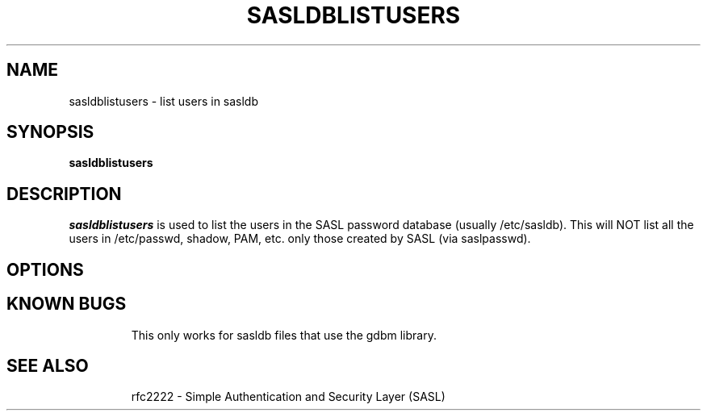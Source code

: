 .\" sasldblistusers - List users in sasldb file
.\" Tim Martin 3/8/00
.\"

.\" Copyright (c) 2000 Carnegie Mellon University.  All rights reserved.
.\"
.\" Redistribution and use in source and binary forms, with or without
.\" modification, are permitted provided that the following conditions
.\" are met:
.\"
.\" 1. Redistributions of source code must retain the above copyright
.\"    notice, this list of conditions and the following disclaimer. 
.\"
.\" 2. Redistributions in binary form must reproduce the above copyright
.\"    notice, this list of conditions and the following disclaimer in
.\"    the documentation and/or other materials provided with the
.\"    distribution.
.\"
.\" 3. The name ""Carnegie Mellon University"" must not be used to
.\"    endorse or promote products derived from this software without
.\"    prior written permission. For permission or any other legal
.\"    details, please contact  
.\"      Office of Technology Transfer
.\"      Carnegie Mellon University
.\"      5000 Forbes Avenue
.\"      Pittsburgh, PA  15213-3890
.\"      (412) 268-4387, fax: (412) 268-7395
.\"      tech-transfer@andrew.cmu.edu
.\'
.\" 4. Redistributions of any form whatsoever must retain the following
.\"    acknowledgment:
.\"    ""This product includes software developed by Computing Services
.\"     at Carnegie Mellon University (http://www.cmu.edu/computing/).""
.\"
.\" CARNEGIE MELLON UNIVERSITY DISCLAIMS ALL WARRANTIES WITH REGARD TO
.\" THIS SOFTWARE, INCLUDING ALL IMPLIED WARRANTIES OF MERCHANTABILITY
.\" AND FITNESS, IN NO EVENT SHALL CARNEGIE MELLON UNIVERSITY BE LIABLE
.\" FOR ANY SPECIAL, INDIRECT OR CONSEQUENTIAL DAMAGES OR ANY DAMAGES
.\" WHATSOEVER RESULTING FROM LOSS OF USE, DATA OR PROFITS, WHETHER IN
.\" AN ACTION OF CONTRACT, NEGLIGENCE OR OTHER TORTIOUS ACTION, ARISING
.\" OUT OF OR IN CONNECTION WITH THE USE OR PERFORMANCE OF THIS SOFTWARE.

.\"
.TH SASLDBLISTUSERS 8 "March 8, 2000" "CMU SASL"
.SH NAME
sasldblistusers \- list users in sasldb
.SH SYNOPSIS
.B sasldblistusers
.SH DESCRIPTION
.I sasldblistusers
is used to list the users in the SASL password database (usually
/etc/sasldb). This will NOT list all the users in /etc/passwd, shadow,
PAM, etc. only those created by SASL (via saslpasswd).
.SH OPTIONS
.TP
.SH KNOWN BUGS
This only works for sasldb files that use the gdbm library.
.TP
.SH SEE ALSO
rfc2222 \- Simple Authentication and Security Layer (SASL)
